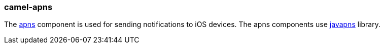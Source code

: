 ### camel-apns

The https://github.com/apache/camel/blob/camel-{camel-version}/components/camel-apns/src/main/docs/apns-component.adoc[apns,window=_blank] component is used for sending notifications to iOS devices. The apns components use https://github.com/notnoop/java-apns[javapns,window=_blank] library.

